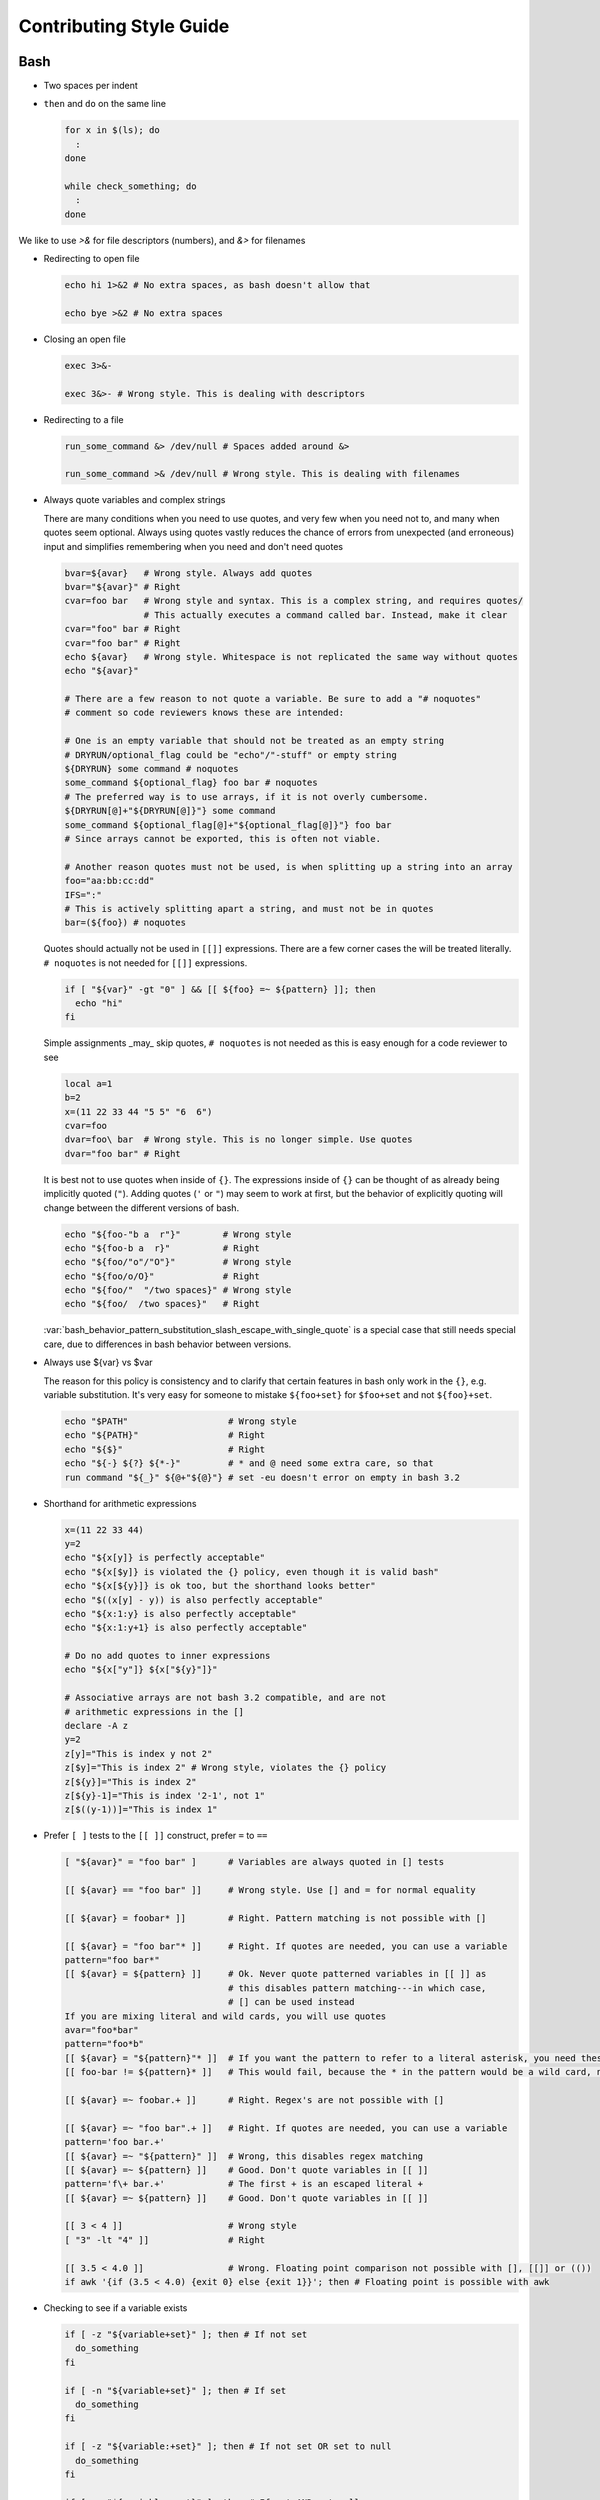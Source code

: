 
========================
Contributing Style Guide
========================

Bash
----

* Two spaces per indent

* ``then`` and ``do`` on the same line

  .. code-block:: bash

     for x in $(ls); do
       :
     done

     while check_something; do
       :
     done

We like to use `>&` for file descriptors (numbers), and `&>` for filenames

* Redirecting to open file

  .. code-block:: bash

     echo hi 1>&2 # No extra spaces, as bash doesn't allow that

     echo bye >&2 # No extra spaces

* Closing an open file

  .. code-block:: bash

     exec 3>&-

     exec 3&>- # Wrong style. This is dealing with descriptors

* Redirecting to a file

  .. code-block:: bash

     run_some_command &> /dev/null # Spaces added around &>

     run_some_command >& /dev/null # Wrong style. This is dealing with filenames

* Always quote variables and complex strings

  There are many conditions when you need to use quotes, and very few when you need not to, and many when quotes seem optional. Always using quotes vastly reduces the chance of errors from unexpected (and erroneous) input and simplifies remembering when you need and don't need quotes

  .. code-block:: bash

     bvar=${avar}   # Wrong style. Always add quotes
     bvar="${avar}" # Right
     cvar=foo bar   # Wrong style and syntax. This is a complex string, and requires quotes/
                    # This actually executes a command called bar. Instead, make it clear
     cvar="foo" bar # Right
     cvar="foo bar" # Right
     echo ${avar}   # Wrong style. Whitespace is not replicated the same way without quotes
     echo "${avar}"

     # There are a few reason to not quote a variable. Be sure to add a "# noquotes"
     # comment so code reviewers knows these are intended:

     # One is an empty variable that should not be treated as an empty string
     # DRYRUN/optional_flag could be "echo"/"-stuff" or empty string
     ${DRYRUN} some command # noquotes
     some_command ${optional_flag} foo bar # noquotes
     # The preferred way is to use arrays, if it is not overly cumbersome.
     ${DRYRUN[@]+"${DRYRUN[@]}"} some command
     some_command ${optional_flag[@]+"${optional_flag[@]}"} foo bar
     # Since arrays cannot be exported, this is often not viable.

     # Another reason quotes must not be used, is when splitting up a string into an array
     foo="aa:bb:cc:dd"
     IFS=":"
     # This is actively splitting apart a string, and must not be in quotes
     bar=(${foo}) # noquotes

  Quotes should actually not be used in ``[[]]`` expressions. There are a few corner cases the will be treated literally. ``# noquotes`` is not needed for ``[[]]`` expressions.

  .. code-block:: bash

     if [ "${var}" -gt "0" ] && [[ ${foo} =~ ${pattern} ]]; then
       echo "hi"
     fi

  Simple assignments _may_ skip quotes, ``# noquotes`` is not needed as this is easy enough for a code reviewer to see

  .. code-block:: bash

     local a=1
     b=2
     x=(11 22 33 44 "5 5" "6  6")
     cvar=foo
     dvar=foo\ bar  # Wrong style. This is no longer simple. Use quotes
     dvar="foo bar" # Right

  It is best not to use quotes when inside of ``{}``. The expressions inside of ``{}`` can be thought of as already being implicitly quoted (``"``). Adding quotes (``'`` or ``"``) may seem to work at first, but the behavior of explicitly quoting will change between the different versions of bash.

  .. code-block:: bash

     echo "${foo-"b a  r"}"        # Wrong style
     echo "${foo-b a  r}"          # Right
     echo "${foo/"o"/"O"}"         # Wrong style
     echo "${foo/o/O}"             # Right
     echo "${foo/"  "/two spaces}" # Wrong style
     echo "${foo/  /two spaces}"   # Right

  :var:`bash_behavior_pattern_substitution_slash_escape_with_single_quote` is a special case that still needs special care, due to differences in bash behavior between versions.

* Always use ${var} vs $var

  The reason for this policy is consistency and to clarify that certain features in bash only work in the ``{}``, e.g. variable substitution. It's very easy for someone to mistake ``${foo+set}`` for ``$foo+set`` and not ``${foo}+set``.

  .. code-block:: bash

     echo "$PATH"                   # Wrong style
     echo "${PATH}"                 # Right
     echo "${$}"                    # Right
     echo "${-} ${?} ${*-}"         # * and @ need some extra care, so that
     run command "${_}" ${@+"${@}"} # set -eu doesn't error on empty in bash 3.2

* Shorthand for arithmetic expressions

  .. code-block:: bash

     x=(11 22 33 44)
     y=2
     echo "${x[y]} is perfectly acceptable"
     echo "${x[$y]} is violated the {} policy, even though it is valid bash"
     echo "${x[${y}]} is ok too, but the shorthand looks better"
     echo "$((x[y] - y)) is also perfectly acceptable"
     echo "${x:1:y} is also perfectly acceptable"
     echo "${x:1:y+1} is also perfectly acceptable"

     # Do no add quotes to inner expressions
     echo "${x["y"]} ${x["${y}"]}"

     # Associative arrays are not bash 3.2 compatible, and are not
     # arithmetic expressions in the []
     declare -A z
     y=2
     z[y]="This is index y not 2"
     z[$y]="This is index 2" # Wrong style, violates the {} policy
     z[${y}]="This is index 2"
     z[${y}-1]="This is index '2-1', not 1"
     z[$((y-1))]="This is index 1"

* Prefer ``[ ]`` tests to the ``[[ ]]`` construct, prefer ``=`` to ``==``

  .. code-block:: bash

    [ "${avar}" = "foo bar" ]      # Variables are always quoted in [] tests

    [[ ${avar} == "foo bar" ]]     # Wrong style. Use [] and = for normal equality

    [[ ${avar} = foobar* ]]        # Right. Pattern matching is not possible with []

    [[ ${avar} = "foo bar"* ]]     # Right. If quotes are needed, you can use a variable
    pattern="foo bar*"
    [[ ${avar} = ${pattern} ]]     # Ok. Never quote patterned variables in [[ ]] as
                                   # this disables pattern matching---in which case,
                                   # [] can be used instead
    If you are mixing literal and wild cards, you will use quotes
    avar="foo*bar"
    pattern="foo*b"
    [[ ${avar} = "${pattern}"* ]]  # If you want the pattern to refer to a literal asterisk, you need these quotes.
    [[ foo-bar != ${pattern}* ]]   # This would fail, because the * in the pattern would be a wild card, not an *

    [[ ${avar} =~ foobar.+ ]]      # Right. Regex's are not possible with []

    [[ ${avar} =~ "foo bar".+ ]]   # Right. If quotes are needed, you can use a variable
    pattern='foo bar.+'
    [[ ${avar} =~ "${pattern}" ]]  # Wrong, this disables regex matching
    [[ ${avar} =~ ${pattern} ]]    # Good. Don't quote variables in [[ ]]
    pattern='f\+ bar.+'            # The first + is an escaped literal +
    [[ ${avar} =~ ${pattern} ]]    # Good. Don't quote variables in [[ ]]

    [[ 3 < 4 ]]                    # Wrong style
    [ "3" -lt "4" ]]               # Right

    [[ 3.5 < 4.0 ]]                # Wrong. Floating point comparison not possible with [], [[]] or (())
    if awk '{if (3.5 < 4.0) {exit 0} else {exit 1}}'; then # Floating point is possible with awk

* Checking to see if a variable exists

  .. code-block:: bash

     if [ -z "${variable+set}" ]; then # If not set
       do_something
     fi

     if [ -n "${variable+set}" ]; then # If set
       do_something
     fi

     if [ -z "${variable:+set}" ]; then # If not set OR set to null
       do_something
     fi

     if [ -n "${variable:+set}" ]; then # If set AND not null
       do_something
     fi

     # Arrays need a little extra syntactical sugar (the space is important for bash 3.2)

     if [ " ""${myarray[@]+set}" = " " ]; then # If not set
       do_something
     fi

     if [ " ""${myarray[@]+set}" = " set" ]; then # If set
       do_something
     fi


* Checking to see if an array exists before accessing it

  .. code-block:: bash

     arr=(${foo+"${foo[@]}"}) # WRONG

  * ``arr`` will be empty if the first element of ``foo`` (``"${foo[0]}"``) doesn't exist. Unless this is desired, instead use

  .. code-block:: bash

     ${foo[@]+"${foo[@]}"}
     ${foo[@]+"${!foo[@]}"}
     echo "${foo[*]+${foo[*]}}"

* Scripting file naming and shebangs

  * Files that are only meant to be sourced should have a ``.bsh`` extension, and should have the following header:

    .. code:: bash

       #!/usr/bin/env false bash

       if [[ ${-} != *i* ]]; then
         source_once &> /dev/null && return 0
       fi

    * ``false`` signifies this file is for sourcing only. The ``bash`` at the end of the line tricks most editors into parsing the file as bash.

    * ``source_once`` is a component that will cause the file to only be sourced one time, even if other files attempt to source the file multiple times. This improves load time and debugging as the same files are not loaded multiple times. See :file:`source_once.bsh` for more information

  * Some files need to retain ``sh`` compatibility, and should have a ``.sh`` extension instead

  * Files that should be run as executable, should have 755 permissions and the following shebang:

    .. code:: bash

       #!/usr/bin/env bash

  * Files that can be sourced or executed should follow the same rules as executable scripts in addition to:

    * Most of the code should be contained in functions

    * The main function should have the same name as the file

    * The following footer should be used:

      .. code:: bash

         if [ "${BASH_SOURCE[0]}" = "${0}" ] || [ "$(basename "${BASH_SOURCE[0]}")" = "${0}" ]; then
           the_main_function_name "${@}"
           exit $?
         fi

      * This will only execute ``the_main_function_name`` when the script is being called, not sourced.

  * **Circular imports**: While :bash:func:`source_once.bsh source_once` will prevent some circular source issues, this does not help in interactive mode. :bash:func:`source_once.bsh source_once` is disabled in interactive mode because is someone changes a file, and sources it again, they should expect to get those changes, not have it "sourced only once ever" (it is also disabled for cnf speed reasons). Circular dependencies are handled using the :bash:func:`circular_source.bsh circular_source` function instead.

    .. code:: bash

       source something_normal.bsh
       source "${VSI_COMMON_DIR}/linux/circular_source.bsh"
       circular_source "${VSI_COMMON_DIR}/linux/docker_functions.bsh" || return 0

    * ``|| return 0`` makes it so that the current file is sourced the first time in the infinite loop, and stops the loop the second go around. Otherwise it might actually get sourced a total of two times, which is not detrimental but may have undesired effects (especially for CLI's)

* Coverage: bashcov can be used to create a coverage report. In order to designation a section of code as "no coverage", use ``# :nocov:`` before and after the code you want to not be reported on. There are additional flags for that can be excluded on macos (``:nocov_mac:``), Linux (``:nocov_linux:``), and Windows (``:nocov_nt:``). You can also designate an area to not be covered based on the version of bash: ``:nocov_bash_4.1:`` for no coverage on bash 4.1 and newer, or ``:nocov_lt_bash_4.4`` for no coverage on bash 4.4 and older. Multiple flags may be combined, where ``:nocov_nt: :nocov_bash_4.0:`` means no coverage on windows OR bash 4.0 or newer.

Python
------

* We use pep8, except two spaces per indent
* (Not yet implemented) Coverage: pycoverage is used to create a coverage report. A line or branch of code can be excluded by adding a comment that includes ``pragma: no cover``. An os specific pragma can be added, such as ``pragma: no linux cover`` for only on Windows, or ``pragma: no nt cover`` for only on mac and linux.

J.U.S.T. Plugins
----------------

* Just plugins that use docker-compose should specify the ``docker-compose.yml`` file with every command, to prevent unintended consequences in case the user sets ``COMPOSE_FILE``